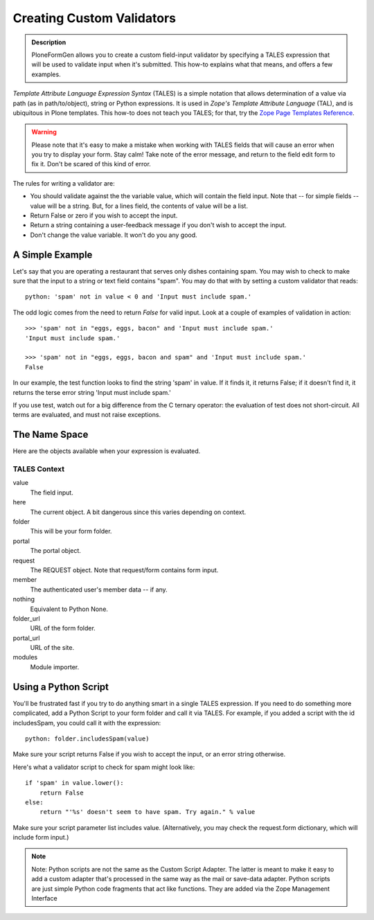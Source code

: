 ==========================
Creating Custom Validators
==========================

.. admonition :: Description

    PloneFormGen allows you to create a custom field-input validator by specifying a TALES expression that will be used to validate input when it's submitted. This how-to explains what that means, and offers a few examples.

`Template Attribute Language Expression Syntax` (TALES) is a simple notation that allows determination of a value via path (as in path/to/object), string or Python expressions. It is used in `Zope's Template Attribute Language` (TAL), and is ubiquitous in Plone templates. This how-to does not teach you TALES; for that, try the `Zope Page Templates Reference <http://www.plope.com/Books/2_7Edition/AppendixC.stx#1-10>`_.

.. warning::

    Please note that it's easy to make a mistake when working with TALES fields that will cause an error when you try to display your form. Stay calm! Take note of the error message, and return to the field edit form to fix it. Don't be scared of this kind of error.

The rules for writing a validator are:

* You should validate against the the variable value, which will contain the field input. Note that -- for simple fields -- value will be a string. But, for a lines field, the contents of value will be a list.

* Return False or zero if you wish to accept the input.

* Return a string containing a user-feedback message if you don't wish to accept the input.

* Don't change the value variable. It won't do you any good.

A Simple Example
================

Let's say that you are operating a restaurant that serves only dishes containing spam. You may wish to check to make sure that the input to a string or text field contains "spam". You may do that with by setting a custom validator that reads::

    python: 'spam' not in value < 0 and 'Input must include spam.'

The odd logic comes from the need to return `False` for valid input. Look at a couple of examples of validation in action::

    >>> 'spam' not in "eggs, eggs, bacon" and 'Input must include spam.'
    'Input must include spam.'

    >>> 'spam' not in "eggs, eggs, bacon and spam" and 'Input must include spam.'
    False

In our example, the test function looks to find the string 'spam' in value. If it finds it, it returns False; if it doesn't find it, it returns the terse error string 'Input must include spam.'

If you use test, watch out for a big difference from the C ternary operator: the evaluation of test does not short-circuit. All terms are evaluated, and must not raise exceptions.

The Name Space
==============

Here are the objects available when your expression is evaluated.

TALES Context
-------------

value
    The field input.
here
    The current object. A bit dangerous since this varies depending on context.
folder
    This will be your form folder.
portal
    The portal object.
request
    The REQUEST object. Note that request/form contains form input.
member
    The authenticated user's member data -- if any.
nothing
    Equivalent to Python None.
folder_url
    URL of the form folder.
portal_url
    URL of the site.
modules
     Module importer.

Using a Python Script
=====================

You'll be frustrated fast if you try to do anything smart in a single TALES expression. If you need to do something more complicated, add a Python Script to your form folder and call it via TALES. For example, if you added a script with the id includesSpam, you could call it with the expression::

    python: folder.includesSpam(value)

Make sure your script returns False if you wish to accept the input, or an error string otherwise.

Here's what a validator script to check for spam might look like::

    if 'spam' in value.lower():
        return False
    else:
        return "'%s' doesn't seem to have spam. Try again." % value

Make sure your script parameter list includes value. (Alternatively, you may check the request.form dictionary,
which will include form input.)

.. note::

    Note: Python scripts are not the same as the Custom Script Adapter. The latter is meant to make it easy to add a custom adapter that's processed in the same way as the mail or save-data adapter. Python scripts are just simple Python code fragments that act like functions. They are added via the Zope Management Interface
